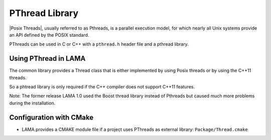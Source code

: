 .. _PThread:

PThread Library
---------------

|Posix Threads|, usually referred to as Pthreads, is a parallel execution model, for which
nearly all Unix systems provide an API defined by the POSIX standard.

.. |Posix Threads| raw:: html

  <a href="http://en.wikipedia.org/wiki/POSIX_Threads" target="_blank"> Posix Threads </a>

PThreads can be used in C or C++ with a ``pthread.h`` header file and a pthread library.

Using PThread in LAMA
^^^^^^^^^^^^^^^^^^^^^

The common library provides a Thread class that is either implemented by using
Posix threads or by using the C++11 threads.

So a phtread library is only required if the C++ compiler does not support C++11 features.

Note: The former release LAMA 1.0 used the Boost thread library instead of Pthreads but caused
much more problems during the installation. 

Configuration with CMake
^^^^^^^^^^^^^^^^^^^^^^^^

* LAMA provides a CMAKE module file if a project uses PThreads as external library: ``Package/Thread.cmake``
